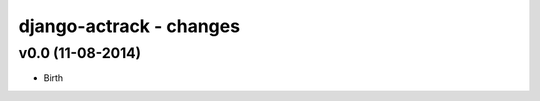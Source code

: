 django-actrack - changes
=========================


v0.0 (11-08-2014)
------------------------------

- Birth